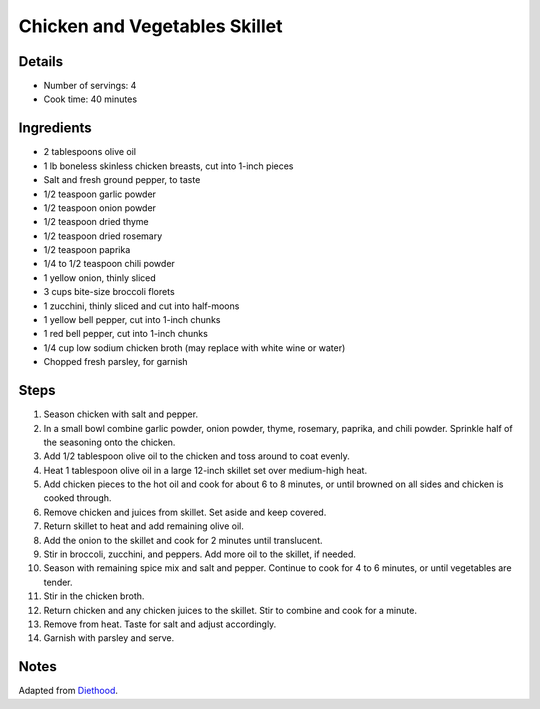 Chicken and Vegetables Skillet
==============================

Details
-------

* Number of servings: 4
* Cook time: 40 minutes

Ingredients
-----------

* 2 tablespoons olive oil
* 1 lb boneless skinless chicken breasts, cut into 1-inch pieces
* Salt and fresh ground pepper, to taste
* 1/2 teaspoon garlic powder
* 1/2 teaspoon onion powder
* 1/2 teaspoon dried thyme
* 1/2 teaspoon dried rosemary
* 1/2 teaspoon paprika
* 1/4 to 1/2 teaspoon chili powder
* 1 yellow onion, thinly sliced
* 3 cups bite-size broccoli florets
* 1 zucchini, thinly sliced and cut into half-moons
* 1 yellow bell pepper, cut into 1-inch chunks
* 1 red bell pepper, cut into 1-inch chunks
* 1/4 cup low sodium chicken broth (may replace with white wine or water)
* Chopped fresh parsley, for garnish

Steps
-----

#. Season chicken with salt and pepper.
#. In a small bowl combine garlic powder, onion powder, thyme, rosemary, paprika, and chili powder. Sprinkle half of the seasoning onto the chicken.
#. Add 1/2 tablespoon olive oil to the chicken and toss around to coat evenly.
#. Heat 1 tablespoon olive oil in a large 12-inch skillet set over medium-high heat.
#. Add chicken pieces to the hot oil and cook for about 6 to 8 minutes, or until browned on all sides and chicken is cooked through.
#. Remove chicken and juices from skillet. Set aside and keep covered.
#. Return skillet to heat and add remaining olive oil.
#. Add the onion to the skillet and cook for 2 minutes until translucent.
#. Stir in broccoli, zucchini, and peppers. Add more oil to the skillet, if needed.
#. Season with remaining spice mix and salt and pepper. Continue to cook for 4 to 6 minutes, or until vegetables are tender.
#. Stir in the chicken broth.
#. Return chicken and any chicken juices to the skillet. Stir to combine and cook for a minute.
#. Remove from heat. Taste for salt and adjust accordingly.
#. Garnish with parsley and serve.

Notes
-----
Adapted from `Diethood <https://diethood.com/chicken-vegetables-skillet/>`_.